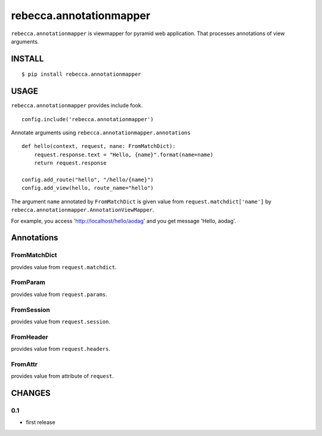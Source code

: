 ===============================
rebecca.annotationmapper
===============================

``rebecca.annotationmapper`` is viewmapper for pyramid web application.
That processes annotations of view arguments.

INSTALL
===============================

::

  $ pip install rebecca.annotationmapper


USAGE
===============================

``rebecca.annotationmapper`` provides include fook.

::

  config.include('rebecca.annotationmapper')

Annotate arguments using ``rebecca.annotationmapper.annotations``

::

   def hello(context, request, nane: FromMatchDict):
       request.response.text = "Hello, {name}".format(name=name)
       return request.response

   config.add_route("hello", "/hello/{name}")
   config.add_view(hello, route_name="hello")

The argument ``name`` annotated by ``FromMatchDict`` is
given value from ``request.matchdict['name']`` by ``rebecca.annotationmapper.AnnotationViewMapper``.

For example, you access 'http://localhost/hello/aodag' and you get message 'Hello, aodag'.

Annotations
===============================

FromMatchDict
-------------------------------

provides value from ``request.matchdict``.

FromParam
-------------------------------

provides value from ``request.params``.

FromSession
-------------------------------

provides value from ``request.session``.

FromHeader
-------------------------------

provides value from ``request.headers``.

FromAttr
---------------------------------

provides value from attribute of ``request``.

CHANGES
====================

0.1
---------------------

- first release

